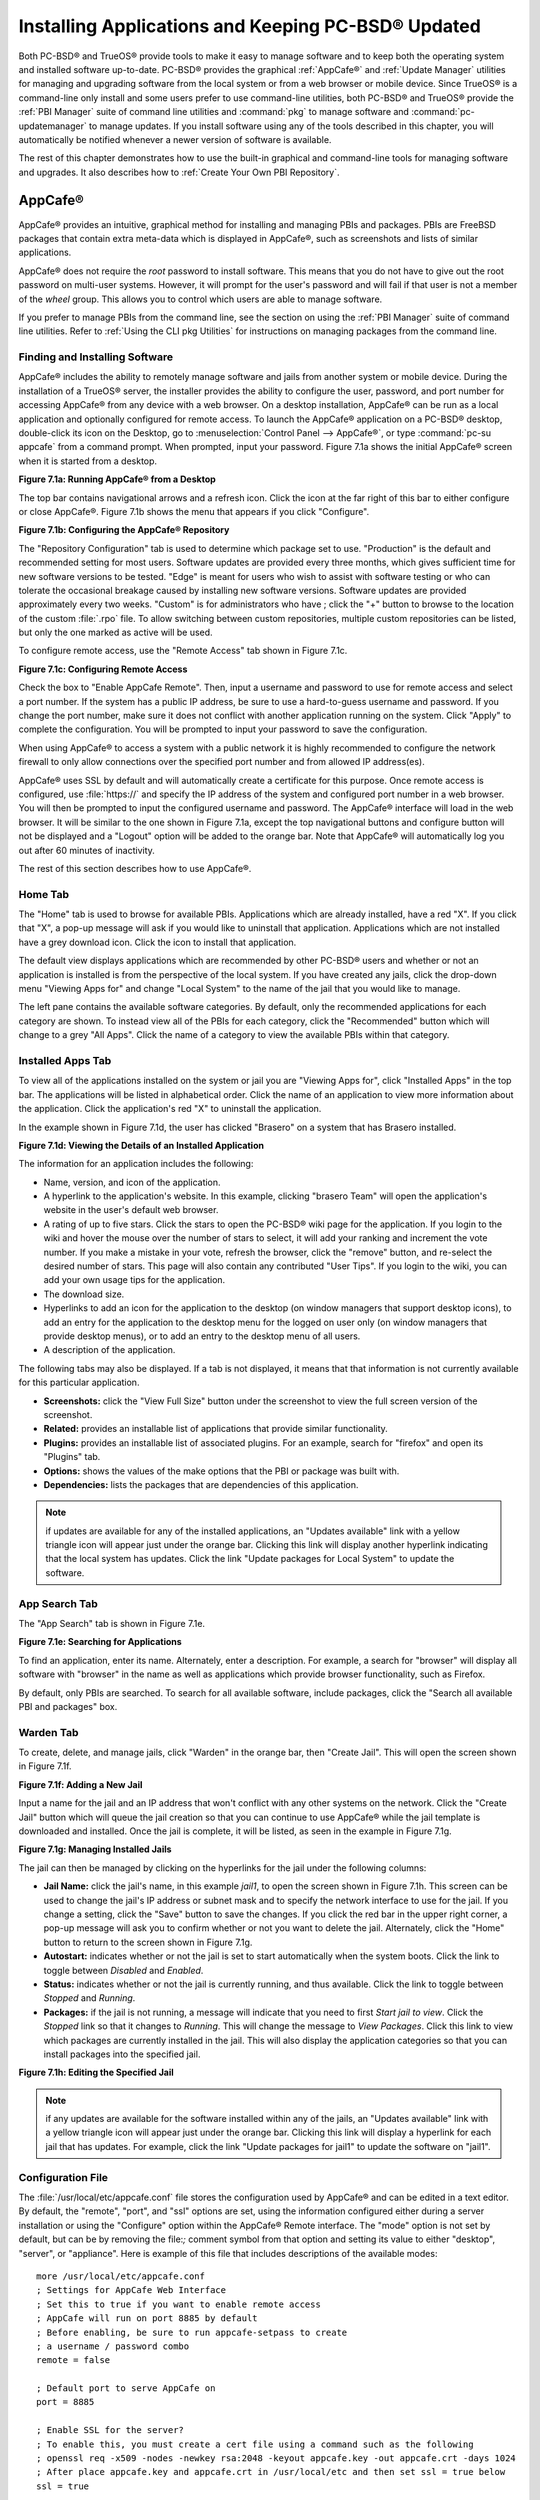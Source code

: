 .. index:: software
.. _Installing Applications and Keeping PC-BSD® Updated:

Installing Applications and Keeping PC-BSD® Updated
****************************************************

Both PC-BSD® and TrueOS® provide tools to make it easy to manage software and to keep both the operating system and installed software up-to-date. PC-BSD®
provides the graphical :ref:`AppCafe®` and :ref:`Update Manager` utilities for managing and upgrading software from the local system or from a web browser or
mobile device. Since TrueOS® is a command-line only install and some users prefer to use command-line utilities, both PC-BSD® and TrueOS® provide the
:ref:`PBI Manager` suite of command line utilities and :command:`pkg` to manage software and :command:`pc-updatemanager` to manage updates. If you install
software using any of the tools described in this chapter, you will automatically be notified whenever a newer version of software is available.

The rest of this chapter demonstrates how to use the built-in graphical and command-line tools for managing software and upgrades. It also describes how to
:ref:`Create Your Own PBI Repository`.

.. index:: software
.. _AppCafe®:

AppCafe®
=========

AppCafe® provides an intuitive, graphical method for installing and managing PBIs and packages. PBIs are FreeBSD packages that contain extra meta-data which
is displayed in AppCafe®, such as screenshots and lists of similar applications.

AppCafe® does not require the *root* password to install software. This means that you do not have to give out the root password on multi-user systems.
However, it will prompt for the user's password and will fail if that user is not a member of the *wheel* group. This allows you to control which users are
able to manage software. 

If you prefer to manage PBIs from the command line, see the section on using the :ref:`PBI Manager` suite of command line utilities. Refer to
:ref:`Using the CLI pkg Utilities` for instructions on managing packages from the command line.

.. index:: software
.. _Finding and Installing Software:

Finding and Installing Software 
--------------------------------

AppCafe® includes the ability to remotely manage software and jails from another system or mobile device. During the installation
of a TrueOS® server, the installer provides the ability to configure the user, password, and port number for accessing AppCafe® from any device with
a web browser. On a desktop installation, AppCafe® can be run as a local application and optionally configured for remote access. To launch the
AppCafe® application on a PC-BSD® desktop, double-click its icon on the Desktop, go to :menuselection:`Control Panel --> AppCafe®`, or type 
:command:`pc-su appcafe` from a command prompt. When prompted, input your password. Figure 7.1a shows the initial AppCafe® screen when it is started from
a desktop.

**Figure 7.1a: Running AppCafe® from a Desktop**

.. image:: images/remote1.png

The top bar contains navigational arrows and a refresh icon. Click the icon at the far right of this bar to either configure or close AppCafe®. Figure
7.1b shows the menu that appears if you click "Configure". 

**Figure 7.1b: Configuring the AppCafe® Repository**

.. image:: images/remote2.png

The "Repository Configuration" tab is used to determine which package set to use. "Production" is the default and recommended setting for most users. Software
updates are provided every three months, which gives sufficient time for new software versions to be tested. "Edge" is meant for users who wish to assist with
software testing or who can tolerate the occasional breakage caused by installing new software versions. Software updates are provided approximately every two
weeks. "Custom" is for administrators who have ; click the "+" button to browse to the location of the custom :file:`.rpo` file. To allow switching between custom
repositories, multiple custom repositories can be listed, but only the one marked as active will be used.

To configure remote access, use the "Remote Access" tab shown in Figure 7.1c. 

**Figure 7.1c: Configuring Remote Access**

.. image:: images/remote3.png

Check the box to "Enable AppCafe Remote". Then, input a username and password to use for remote access and select a port number. If the system has a public IP
address, be sure to use a hard-to-guess username and password. If you change the port number, make sure it does not conflict with another application running
on the system. Click "Apply" to complete the configuration. You will be prompted to input your password to save the configuration.

When using AppCafe® to access a system with a public network it is highly recommended to configure the network firewall to only allow connections over
the specified port number and from allowed IP address(es).

AppCafe® uses SSL by default and will automatically create a certificate for this purpose. Once remote access is configured, use :file:`https://` and
specify the IP address of the system and configured port number in a web browser. You will then be prompted to input the configured username and password. The
AppCafe® interface will load in the web browser. It will be similar to the one shown in Figure 7.1a, except the top navigational buttons and configure
button will not be displayed and a "Logout" option will be added to the orange bar. Note that AppCafe® will automatically log you out after 60
minutes of inactivity.

The rest of this section describes how to use AppCafe®.

.. index:: AppCafe®
.. _Home Tab:

Home Tab
--------

The "Home" tab is used to browse for available PBIs. Applications which are already installed, have a red "X". If you click that "X", a pop-up message will
ask if you would like to uninstall that application. Applications which are not installed have a grey download icon. Click the icon to install that
application.

The default view displays applications which are recommended by other PC-BSD® users and whether or not an application is installed is from the perspective of
the local system. If you have created any jails, click the drop-down menu "Viewing Apps for" and change "Local System" to the name of the jail that you would
like to manage.

The left pane contains the available software categories. By default, only the recommended applications for each category are shown. To instead view all of
the PBIs for each category, click the "Recommended" button which will change to a grey "All Apps". Click the name of a category to view the available
PBIs within that category.

.. index:: AppCafe®
.. _Installed Apps Tab:

Installed Apps Tab
------------------

To view all of the applications installed on the system or jail you are "Viewing Apps for", click "Installed Apps" in the top bar. The applications will be
listed in alphabetical order. Click the name of an application to view more information about the application. Click the application's red "X" to uninstall
the application.

In the example shown in Figure 7.1d, the user has clicked "Brasero" on a system that has Brasero installed.

**Figure 7.1d: Viewing the Details of an Installed Application**

.. image:: images/remote4.png

The information for an application includes the following: 

* Name, version, and icon of the application.

* A hyperlink to the application's website. In this example, clicking "brasero Team" will open the application's website in the user's default web browser.

* A rating of up to five stars. Click the stars to open the PC-BSD® wiki page for the application. If you login to the wiki and hover the mouse over the
  number of stars to select, it will add your ranking and increment the vote number. If you make a mistake in your vote, refresh the browser, click the
  "remove" button, and re-select the desired number of stars. This page will also contain any contributed "User Tips". If you login to the wiki, you can add
  your own usage tips for the application.

* The download size.

* Hyperlinks to add an icon for the application to the desktop (on window managers that support desktop icons), to add an entry for the application to the
  desktop menu for the logged on user only (on window managers that provide desktop menus), or to add an entry to the desktop menu of all users.

* A description of the application.

The following tabs may also be displayed. If a tab is not displayed, it means that that information is not currently available for this particular application.

- **Screenshots:** click the "View Full Size" button under the screenshot to view the full screen version of the screenshot.

- **Related:** provides an installable list of applications that provide similar functionality.

- **Plugins:** provides an installable list of associated plugins. For an example, search for "firefox" and open its "Plugins" tab.

- **Options:** shows the values of the make options that the PBI or package was built with.

- **Dependencies:** lists the packages that are dependencies of this application.

.. note:: if updates are available for any of the installed applications, an "Updates available" link with a yellow triangle icon will appear just under the
   orange bar. Clicking this link will display another hyperlink indicating that the local system has updates. Click the link "Update packages for Local
   System" to update the software.

.. index:: AppCafe®
.. _App Search Tab:

App Search Tab
--------------

The "App Search" tab is shown in Figure 7.1e. 

**Figure 7.1e: Searching for Applications**

.. image:: images/remote5.png

To find an application, enter its name. Alternately, enter a description. For example, a search for "browser" will display all software with "browser" in the
name as well as applications which provide browser functionality, such as Firefox. 

By default, only PBIs are searched. To search for all available software, include packages, click the "Search all available PBI and packages" box.

.. index:: AppCafe®
.. _Warden Tab:

Warden Tab
----------

To create, delete, and manage jails, click "Warden" in the orange bar, then "Create Jail". This will open the screen shown in Figure 7.1f.

**Figure 7.1f: Adding a New Jail**

.. image:: images/remote6.png

Input a name for the jail and an IP address that won't conflict with any other systems on the network. Click the "Create Jail" button which will queue the
jail creation so that you can continue to use AppCafe® while the jail template is downloaded and installed. Once the jail is complete, it will be
listed, as seen in the example in Figure 7.1g. 

**Figure 7.1g: Managing Installed Jails**

.. image:: images/remote7.png

The jail can then be managed by clicking on the hyperlinks for the jail under the following columns: 

- **Jail Name:** click the jail's name, in this example *jail1*, to open the screen shown in Figure 7.1h. This screen can be used to change the jail's IP
  address or subnet mask and to specify the network interface to use for the jail. If you change a setting, click the "Save" button to save the changes. If
  you click the red bar in the upper right corner, a pop-up message will ask you to confirm whether or not you want to delete the jail. Alternately, click the
  "Home" button to return to the screen shown in Figure 7.1g. 

- **Autostart:** indicates whether or not the jail is set to start automatically when the system boots. Click the link to toggle between *Disabled* and
  *Enabled*.

- **Status:** indicates whether or not the jail is currently running, and thus available. Click the link to toggle between *Stopped* and *Running*.

- **Packages:** if the jail is not running, a message will indicate that you need to first *Start jail to view*. Click the *Stopped* link so that it changes
  to *Running*. This will change the message to *View Packages*. Click this link to view which packages are currently installed in the jail. This will also
  display the application categories so that you can install packages into the specified jail.

**Figure 7.1h: Editing the Specified Jail**

.. image:: images/remote8.png

.. note:: if any updates are available for the software installed within any of the jails, an "Updates available" link with a yellow triangle icon will appear
   just under the orange bar. Clicking this link will display a hyperlink for each jail that has updates. For example, click the link "Update packages for
   jail1" to update the software on "jail1". 

.. index:: AppCafe®
.. _Configuration File:

Configuration File
------------------

The :file:`/usr/local/etc/appcafe.conf` file stores the configuration used by AppCafe® and can be edited in a text editor. By default, the "remote",
"port", and "ssl" options are set, using the information configured either during a server installation or using the "Configure" option within the AppCafe®
Remote interface. The "mode" option is not set by default, but can be by removing the file:`;` comment symbol from that option and setting its value to either
"desktop", "server", or "appliance". Here is example of this file that includes descriptions of the available modes::

 more /usr/local/etc/appcafe.conf
 ; Settings for AppCafe Web Interface
 ; Set this to true if you want to enable remote access
 ; AppCafe will run on port 8885 by default
 ; Before enabling, be sure to run appcafe-setpass to create
 ; a username / password combo
 remote = false

 ; Default port to serve AppCafe on
 port = 8885

 ; Enable SSL for the server?
 ; To enable this, you must create a cert file using a command such as the following
 ; openssl req -x509 -nodes -newkey rsa:2048 -keyout appcafe.key -out appcafe.crt -days 1024
 ; After place appcafe.key and appcafe.crt in /usr/local/etc and then set ssl = true below
 ssl = true

 ; Set the mode to run AppCafe in (default will pick between server/desktop if X is installed)
 ; desktop = Full access to local system packages and jails
 ; server = Full access to local system packages and jails, no Xorg packages listed
 ; appliance = Restricted mode to only allow operations on jails
 ; mode = desktop

Since "appliance" mode restricts the application to jails only, the first time AppCafe® is run in appliance mode, it will go straight to a welcome
page offering to create a jail to get started.


.. index:: pkg
.. _Using the CLI pkg Utilities:

Using the CLI pkg Utilities
===========================

For managing packages from the command line, PC-BSD® uses :command:`pkg`, the next generation package management system for FreeBSD. To manage PBIs from the
command line, refer to :ref:`PBI Manager`. If you are used to using the traditional FreeBSD package system, take note that the commands used to install and
manage software differ slightly. For example, instead of using :command:`pkg_add` to install a package from a remote repository, use :command:`pkg install` or
:command:`pc-pkg install` (notice there is now a space instead of an underscore).

The `FreeBSD Handbook <http://www.freebsd.org/doc//books/handbook/pkgng-intro.html>`_ provides an introduction to using :command:`pkg`. Section 5.4.1 is not
needed on a PC-BSD® or TrueOS® system as the operating system installation does this for you. The various :command:`pkg` commands have associated man pages.
Type :command:`man pkg` for an overview of general usage; the names of the associated man pages will be found towards the bottom of this man page. Once you
know the name of a command, you can also use the built-in help system to get more information about that command. For example, to learn more about
:command:`pkg install`, type :command:`pkg help install`.

.. index:: updates
.. _Update Manager:

Update Manager
==============

Update Manager provides a graphical interface for keeping the PC-BSD® operating system and its installed applications up-to-date. This utility can be started
from :ref:`Control Panel` or by typing :command:`pc-updategui`. It can also be accessed from its icon in the system tray, if you are logged into a desktop
that provides a system tray.

The status of the icon lets you determine at a glance if any of your installed applications are out-of-date, if a system update is available, or if a new
version of the operating system is available. The possible statuses are as follows:

.. image:: images/update1.png 
Your system is up-to-date.

.. image:: images/update2.png 
The system is currently checking for updates and patches.

.. image:: images/update3.png 
Your operating system is out-of-date and system update(s) or patch(es) are available.

.. image:: images/update4.png 
Newer versions of installed applications are available.

.. image:: images/update5.png 
The system was unable to check for updates, meaning you should check your Internet connection.

.. image:: images/update6.png
The system is currently updating.

.. image:: images/update7.png 
The system needs to restart in order for the newly installed update to take effect.

If you right-click the icon, you will see the menu shown in Figure 7.3a. As seen in the menu, Update Manager will automatically track updates to software
installed using either the graphical or command line equivalents of :ref:`AppCafe®` and :ref:`Warden®`.

**Figure 7.3a: Right-click Menu for Update Manager** 

.. image:: images/update8.png

By default, updates are checked every 24 hours or 20 minutes after booting the system. However, the system won't check for updates more than once per day
should you reboot multiple times within a day. You can check for updates now by selecting "Check for Updates". To disable the update check when the system
boots, uncheck the "Run at Startup" box. To disable the pop-up message over the icon when an update becomes available, uncheck the "Display Notifications"
box. To also be notified when updates are available to running jails, check the "Check Jails" box. To remove Update Manager from the system tray, click
"Quit". You can put the icon back into the tray by typing :command:`pc-systemupdatertray &`.

.. index:: updates
.. _How PC-BSD® Updating Works:

How PC-BSD® Updating Works
---------------------------

The PC-BSD® update mechanism provides several safeguards to ensure that updating the operating system or its software is a low-risk operation. Beginning with
version 10.1.1, the following steps occur automatically during an update: 

* the update automatically creates a copy of the current operating system, known as a snapshot or boot environment, and mounts that snapshot in the
  background. All of the updates then occur in the snapshot. This means that you can safely continue to use your system while it is updating as no changes are
  being made to the operating system or any of the applications currently in use. Instead, all changes are being made to the mounted copy.

* once the update is complete, the new boot environment, or updated snapshot, is added as the first entry in the boot menu and activated so that the system
  will boot into it, unless you pause the boot menu and specify otherwise. A pop-up message, shown in Figure 7.3b, will indicate that a reboot is required.
  You can either finish what you are doing and reboot now into the upgraded snapshot, or ask the system to remind you again at a later time. To configure the
  time of the next warning, click the "Next Reminder" drop-down menu where you can select 1, 5, 12, or 24 hours, 30 minutes, or never (for this login
  session). Note that the system will not apply any more updates or allow you to start another manual update or install additional software using AppCafe®
  until you reboot.

* as the update is running, a log is written to :file:`/var/log/pc-updatemanager.log` and is then saved to :file:`/var/log/pc-updatemanager-auto.log` when the
  update is complete. This way you can see which software is being updated and if there are any updating errors. The logs can also be viewed in the "View Log"
  tab of the graphical Update Manager utility, shown in Figure 7.3c. 

* you no longer need to initiate updates manually. PC-BSD® now uses an automated updater that automatically checks for updates, no more than once per day, 20
  minutes after a reboot and then every 24 hours. You can configure what gets updated using the "Configure Automatic Updates" tab of Update Manager, shown in
  Figure 7.3d. Choices are "Security & Packages" (all updates), "Security" (only security patches and operating system updates), "Packages" (only installed
  software), or "Nothing" (disables automatic updating).

**Figure 7.3b: Managing the Reboot After Update**

.. image:: images/update9.png

**Figure 7.3c: Viewing the Update Log**

.. image:: images/update10.png

**Figure 7.3d: Configuring What to Update**

.. image:: images/update11.png

Updates can still be initiated manually using either a GUI or a command-line application. The rest of this section demonstrates how to manually update using
either the GUI or the command-line method.

.. index:: updates
.. _Manual Updates (GUI Method):

Manual Updates (GUI Method)
---------------------------

Beginning in version 10.1.1, the automatic updater will automatically keep your system up-to-date. You will know that an update has completed when the pop-up
menu, shown in Figure 7.3b, indicates that a reboot is needed to complete the update process. The automatic updater will only update what it has been
configured to update. If you would like to double-check or change what gets updated, start Update Manager, enter your password, and use the drop-down menu in
the "Configure Automatic Updates" screen shown in Figure 7.3d. 

Due to its schedule, the automatic updater will never check for new updates more than once in a 24 hour period. To manually check for updates, right-click the
Update Manager in system tray and click "Check for Updates". Alternatively, start Update Manager. If any updates are available, an "Updates Available" tab
will appear, as seen in the example in Figure 7.3e. If no updates are available, this tab will not appear.

**Figure 7.3e: System Updates are Available**

.. image:: images/update12.png

In this example, the system has been configured to automatically update "Security & Packages" and a security update is available. Click the "Start Updates"
button to manually start the update. When prompted, reboot so that the system can boot into the newly patched operating system.

Figure 7.3f shown an example of a system that has package updates available. The user has clicked the "View Package Updates" box to see which packages will be
upgraded.

**Figure 7.3f: Package Updates are Available**

.. image:: images/update13.png

.. note:: how often package updates are available depends upon the "Repository Settings" set in :menuselection:`AppCafe® --> Configure`. The default setting
   of "Production" will only provide package updates every 3 months whereas a setting of "Edge" will provide package updates as soon as a new version is
   available. If you need application stability, stay on "Production". If you can handle some application breakage in favor of having the latest software,
   change to "Edge". Also, if you select "Security" or "Nothing" in the "Configure Automatic Updates" tab of Update Manager, packages will only get updated
   with the next software release which happens every 3 months.

.. warning:: package updates will update **all** installed software, even if you have placed a lock on it in using :command:`pkg` or an older version of
   AppCafe®. If you prefer to lock certain applications against being updated, select "Security" or "Nothing" in the "Configure Automatic Updates" tab of
   Update Manager and manually update software as needed using :command:`pkg`. Note that updating the operating system will still update any locked
   applications.

.. index:: updates
.. _Manual Updates (CLI Method):

Manual Updates (CLI Method)
---------------------------

TrueOS® users, or those who prefer to use a command-line utility, can use :command:`pc-updatemanager` to manually apply updates. If you type
:command:`pc-updatemanager`, it will show its available options::

 pc-updatemanager
 /usr/local/bin/pc-updatemanager - Usage
 ----
 branches - List available system branches
 chbranch <tag> - Change to new system branch
 check - Check for system updates
 install <tag>,<tag2> - Install system updates
 pkgcheck - Check for updates to packages
 pkgupdate - Install packages updates 
 syncconf - Update PC-BSD pkgng configuration 
 confcheck - Check PC-BSD pkgng configuration
 -j <jail> - Operate on the jail specified

To determine if any system updates are available, type the following command::

 sudo pc-updatemanager check
 Checking for FreeBSD updates... The following updates are available: 
 --------------------------------------------------------------------
 NAME: FreeBSD system update 
 TYPE: System Update 
 Install: "freebsd-update fetch && freebsd-update install" 
 NAME: Remove fdescfs 
 TYPE: PATCH 
 TAG: fdesc-rollback-02132014 
 DETAILS: http://trac.pcbsd.org/wiki/patch-20140211-fdesc 
 DATE: 02-13-2014 
 SIZE: 1Mb 

 To install: "pc-updatemanager install fdesc-rollback-02132014" 
 NAME: PKG conflict detection bug fixes 
 TYPE: PATCH 
 TAG: pkgng-conflict-03122014 
 DETAILS: http://trac.pcbsd.org/wiki/patch-20140312-updater 
 DATE: 03-12-2014 
 SIZE: 1Mb 
 To install: "pc-updatemanager install pkgng-conflict-03122014"

If any updates are available, follow the instructions to install each update. For example, this will apply the "Remove fdescfs" patch::

 sudo pc-updatemanager install fdesc-rollback-02132014
 DOWNLOADING: fdesc-rollback-02132014 /usr/local/tmp/patch-fdesc-rollback-02132014.t100% of 312 B 14 kBps 00m00s 
 DOWNLOADFINISHED: fdesc-rollback-02132014 
 Creating new boot-environment... 
 GRUB configuration updated successfully 
 Created successfully 
 Pruning old boot-environments... 
 TOTALSTEPS: 3 
 SETSTEPS: 1 
 umount: /dev/fd: not a file system root directory 
 SETSTEPS: 3 
 INSTALLFINISHED: fdesc-rollback-02132014 

If no system updates are available, the **check** command will indicate "Your system is up to date!". 

To determine if package updates are available, use this command::

 sudo pc-updatemanager pkgcheck
 Updating repository catalogue
 Upgrades have been requested for the following 253 packages:
 <list of packages snipped>
 The upgrade will require 70 MB more space
 439 MB to be downloaded
 To start the upgrade run "/usr/local/bin/pc-updatemanager pkgupdate"

In this example, newer versions are available for 253 packages. The list of package names was snipped from the sample output. If no updates were available,
the output would have instead said "All packages are up to date!". 

If updates are available, you can install them with this command::

 sudo pc-updatemanager pkgupdate
 Updating repository catalogue
 snip downloading and reinstalling output
 [253/253] Upgrading pcbsd-base from 1374071964 to 1378408836... done
 Extracting desktop overlay data...DONE

While the output has been snipped from this example, the update process will download the latest versions of the packages which need updating, displaying the
download progress for each file. Once the downloads are complete, it will display the reinstallation process for each file. The last step of the update
process is to extract the desktop (or server) overlay and then to return the prompt. After performing any updates, reboot the system.

.. index:: updates
.. _Upgrading from 9.x to 10.x:

Upgrading from 9.x to 10.x
--------------------------

PC-BSD® has switched to ZFS-only. This means that you can **not** upgrade a system that is either 32-bit or formatted with UFS. If the hardware supports
64-bit, you will need to backup your important data to another system or external drive and then perform a new installation. The new installation will perform
a format of the selected disk(s) with ZFS.

The boot loader and default ZFS layout has changed to support :ref:`Boot Manager` and ZFS snapshot management with :ref:`Life Preserver`. For this reason, 9.x
users should backup their important data to another system or external drive and then perform a new installation which will create the required ZFS layout.

.. index:: updates
.. _Upgrading from 10.x to 10.1.2:

Upgrading from 10.x to 10.1.2
-----------------------------

Upgrading from any 10.x version to 10.1.2 is the same as applying any package update. This means that the update to 10.1.2 will either appear in Update
Manager as a package update, for both "Edge" and "Production" users, or in the listing of :command:`pc-updatemanager pkgcheck`.

.. note:: a fresh install, rather than an update, is required if you wish to take advantage of any of the following features: UEFI boot (on a current non-UEFI
   installation), disk encryption, or the
   `improved encryption key generation provided by GELIv7 <https://github.com/freebsd/freebsd/commit/38de8ef1dd0e468ff1e3ec1c431f465e270beba3>`_. This means
   that you will have to backup your data to an external drive or another system, perform the install, than restore your data from backup.

.. index:: software
.. _PBI Manager:

PBI Manager
===========

PBI Manager is a suite of command line utilities which can be used to install, remove, and manage PBIs.

This chapter provides an overview of the commands that are installed by PBI Manager. When using these commands, note that single character options can not be
stacked. As an example, you must type :command:`pbi_add -i -v` as :command:`pbi_add -iv` will fail with a syntax error.

.. index:: PBI Manager
.. _pbi:

pbi
---

The :command:`pbi` meta-command can be used to install, uninstall, and get information about PBIs. Unlike the other :command:`pbi_` commands, it uses a space
instead of an underscore. For example, :command:`pbi add` is equivalent to :command:`pbi_add` and either command can be used to install a PBI.

This meta-command expects to be given a sub-command, and then a suitable option for that sub-command. To see the available options for a sub-command, use the
built-in help system. For example, to see the available options for the **add** sub-command, type :command:`pkg help add`.
Table 7.4a summarizes the available sub-commands.

**Table 7.4a: pbi Sub-Commands**

+------------------+--------------------------------------------------------------------------------+
| Sub-Command      | Description                                                                    |
+==================+================================================================================+
| **add**          | installs the specified PBI                                                     |
+------------------+--------------------------------------------------------------------------------+
| **delete**       | uninstalls the specified PBI                                                   |
+------------------+--------------------------------------------------------------------------------+
| **help**         | shows the options for the specified sub-command                                |
+------------------+--------------------------------------------------------------------------------+
| **icon**         | adds or deletes the PBI's desktop icon, menu icon, or MIME registration        |
+------------------+--------------------------------------------------------------------------------+
| **info**         | shows all available PBIs or lists the packages installed into a specified jail |
+------------------+--------------------------------------------------------------------------------+
| **install**      | equivalent to **add**                                                          |
+------------------+--------------------------------------------------------------------------------+

.. index:: PBI Manager
.. _pbi add:

pbi_add
-------

The :command:`pbi_add` command is used to install a specified PBI. Table 7.4b summarizes the available options.

**Table 7.4b: pbi_add Options**

+------------------------+-----------------------------------------------------------------------------------------------------------------------------------+
| Switch                 | Description                                                                                                                       |
+========================+===================================================================================================================================+
| **-f**                 | force installation, overwriting an already installed copy of the application                                                      |
+------------------------+-----------------------------------------------------------------------------------------------------------------------------------+
| **-i**                 | display information about specified PBI; if combined with **-v**, will display all of the files that will be installed with the   |
|                        | PBI                                                                                                                               |
+------------------------+-----------------------------------------------------------------------------------------------------------------------------------+
| **-j <jailname>**      | installs the PBI into the specified jail                                                                                          |
+------------------------+-----------------------------------------------------------------------------------------------------------------------------------+
| **-J**                 | used to create a new jail and install specified PBI into it                                                                       |
+------------------------+-----------------------------------------------------------------------------------------------------------------------------------+
| **-l**                 | display :file:`LICENSE` text for specified PBI                                                                                    |
+------------------------+-----------------------------------------------------------------------------------------------------------------------------------+
| **-v**                 | enable verbose output                                                                                                             |
+------------------------+-----------------------------------------------------------------------------------------------------------------------------------+
| **--licagree**         | if the PBI has a license, agree to it                                                                                             |
+------------------------+-----------------------------------------------------------------------------------------------------------------------------------+

The following example installs the alpine PBI. When prompted, input your password::

 sudo pbi_add alpine
 Password:
 Updating repository catalogue 
 Installing: alpine The following 2 packages will be installed: 
 Installing pico-alpine: 2.00_1
 Installing alpine: 2.00_4
 The installation will require 9 MB more space 
 2 MB to be downloaded 
 pico-alpine-2.00_1.txz 100% 314KB 313.9KB/s 313.9KB/s 00:01 
 alpine-2.00_4.txz 100% 1701KB 1.7MB/s 1.4MB/s 00:01 
 Checking integrity... done The following 2 packages will be installed: 
 Installing pico-alpine: 2.00_1
 Installing alpine: 2.00_4
 The installation will require 9 MB more space 
 0 B to be downloaded 
 Checking integrity... done 
 [1/2] Installing pico-alpine-2.00_1... done 
 [2/2] Installing alpine-2.00_4... done 
 **************************************************************** 
 *** To use GnuPG with Alpine, take a look at the mail/pine-pgp-filters port *** 
 **************************************************************** 

.. index:: PBI Manager
.. _pbi.conf:

pbi.conf
--------

The :command:`pbi_` commands support several environment variables which can be stored in the ASCII text configuration file, :file:`/usr/local/etc/pbi.conf`.
These proxy variables are only needed if the system uses a proxy server to access the Internet. Table 7.4c lists the supported variables.

**Table 7.4c: pbi.conf Variables**

+----------------+--------------------------------------------------+
| Variable       | Description                                      |
+================+==================================================+
| PBI_PROXYURL   | proxy server IP address                          |
+----------------+--------------------------------------------------+
| PBI_PROXYPORT  | proxy server port number                         |
+----------------+--------------------------------------------------+
| PBI_PROXYTYPE  | can be HTTP or SOCKS5                            |
+----------------+--------------------------------------------------+
| PBI_PROXYUSER  | username used to authenticate with proxy server  |
+----------------+--------------------------------------------------+
| PBI_PROXYPASS  | password used to authenticate with proxy server  |
+----------------+--------------------------------------------------+

.. index:: PBI Manager
.. _pbi delete:

pbi_delete 
-----------

The :command:`pbi_delete` command removes an installed PBI from the system. Table 7.4d summarizes its one available option: 

**Table 7.4d: pbi_delete Options**

+---------------+---------------------------------------------------------------------------------+
| Switch        | Description                                                                     |
+===============+=================================================================================+
| **-f**        | force the removal of the application, even if other applications depend upon it |
+---------------+---------------------------------------------------------------------------------+
| **-j <jail>** | deletes the application from the specified jail                                 |
+---------------+---------------------------------------------------------------------------------+
| **-v**        | enable verbose output                                                           |
+---------------+---------------------------------------------------------------------------------+

The following example uninstalls the previously installed alpine PBI::

 sudo pbi_delete alpine
 Password: 
 Updating repository catalogue 
 Deinstallation has been requested for the following 1 packages: 
 alpine-2.00_4
 The deinstallation will free 8 MB 
 [1/1] Deleting alpine-2.00_4... done 
 Deinstallation has been requested for the following 2 packages: 
 openjpeg-2.1.0
 pico-alpine-2.00_1
 The deinstallation will free 2 MB 
 [1/2] Deleting openjpeg-2.1.0... done 
 [2/2] Deleting pico-alpine-2.00_1... done

.. index:: PBI Manager
.. _pbi icon:

pbi_icon
--------

The :command:`pbi_icon` command provides a number of options for adding desktop icons, menu entries, and MIME data for an installed PBI. Not all PBIs will
contain desktop/menu/MIME data. Additionally, the window manager must be `XDG <http://en.wikipedia.org/wiki/Xdg>`_-compliant to understand a PBI's icon and
MIME settings. Table 7.4e summarizes this command's options: 

**Table 7.4e: pbi_icon Options**

+-------------------+-------------------------------------------------------+
| Switch            | Description                                           |
+===================+=======================================================+
| **add-desktop**   | installs desktop icon; should be run as regular user  |
+-------------------+-------------------------------------------------------+
| **add-mime**      | installs mime information; should be run as root      |
+-------------------+-------------------------------------------------------+
| **add-menu**      | installs menu icons; should be run as root            |
+-------------------+-------------------------------------------------------+
| **del-desktop**   | removes desktop icon; should be run as regular user   |
+-------------------+-------------------------------------------------------+
| **del-menu**      | removes menu icons; should be run as root             |
+-------------------+-------------------------------------------------------+
| **del-mime**      | removes mime information; should be run as root       |
+-------------------+-------------------------------------------------------+

.. index:: PBI Manager
.. _pbi info:

pbi_info 
---------

The :command:`pbi_info` command is used to determine which PBIs are currently installed. Table 7.4f summarizes the available options.

**Table 7.4f: pbi_info Options**

+------------------------+------------------------------------------------------------------------------------------+
| Switch                 | Description                                                                              |
+========================+==========================================================================================+
| **-a**                 | list all PBIs installed on the system; same as running **pbi_info** without an argument  |
+------------------------+------------------------------------------------------------------------------------------+
| **-j <jailname>**      | list PBIs installed in the specified jail                                                |
+------------------------+------------------------------------------------------------------------------------------+
| **-v**                 | includes verbose information about each PBI                                              |
+------------------------+------------------------------------------------------------------------------------------+

.. index:: PBI Manager
.. _pbi: makeindex

pbi_makeindex
-------------

This command is used to make the INDEX for a custom PBI repository which can then be used in :ref:`AppCafe®`. Refer to
:ref:`Create Your Own PBI Repository` for instructions on how to create a custom repository.

.. index:: PBI Manager
.. _pbi updateindex:

pbi_updateindex
---------------

To check for a newer version of the PC-BSD® :file:`PBI-INDEX.txz` file, type :command:`sudo pbi_updateindex` and input your password when prompted. If a
newer version is available, this command fetches and extracts it so that the system has the most recent list of available PBIs.

.. index:: software
.. _Create Your Own PBI Repository:

Create Your Own PBI Repository
==============================

By default, AppCafe® displays the PBIs which are available from the official PC-BSD® repository. It also supports custom repositories.

In order to create a custom repository, you need to:

* create the OpenSSL signing key which will be used to sign the repository's :file:`INDEX` 

* create the customized modules using :ref:`EasyPBI` 

* generate the custom :file:`INDEX` and sign it with the key 

* import the repository into :ref:`AppCafe®` or configure :ref:`PBI Manager` to use the custom repository 

This section describes these steps in more detail.

.. index:: software
.. _Create the Signing Key:

Create the Signing Key 
-----------------------

The :file:`INDEX` of a PBI repository must be digitally signed for security and identification purposes. In order to sign the :file:`INDEX`, first create an
OpenSSL key pair using the following commands::

 openssl genrsa -out privkey.pem 4096
 Generating RSA private key, 4096 bit long modulus
 ..................++
 .............................................................................++
 e is 65537 (0x10001)

 openssl rsa -in privkey.pem -pubout > pub.key
 writing RSA key

These commands will create the files :file:`privkey.pem` and :file:`pub.key`.

.. index:: software
.. _Create the Customized Modules:

Create the Customized Modules 
------------------------------

To create the customized PBI modules, follow the instructions in :ref:`Bulk Module Creator`. If the repository directory is :file:`~/myrepo/`, make sure that
all of the custom modules are listed as subdirectories of that directory.

Next, configure a FTP, HTTP, or HTTPS server to host the directory containing the custom PBI modules. The server can be a public URL on the Internet or a
private LAN server, as long as it is accessible to your target audience. Ensure that this directory is browsable by an FTP client or web browser from a client
system **before** moving on to the next step.

.. index:: software
.. _Generate the Custom INDEX:

Generate the Custom INDEX
-------------------------

To generate the signed :file:`INDEX`, :command:`cd` to the directory containing the PBI modules and run :command:`pbi_makeindex`, specifying the path to the
private key. In this example, the PBI modules are located in :file:`~/myrepo` and the key is located in the user's home directory (:file:`~`). Be patient as
it will take a few minutes to generate the :file:`INDEX` and return the command prompt.
::

 cd ~/myrepo

 fetch https://github.com/pcbsd/pcbsd/raw/master/pbi-modules/PBI-categories

 pbi_makeindex ../privkey.pem
 Building PBI-INDEX... This may take a few moments...
 Fetching PBI ratings file...
 /tmp/.PBI.19956/.ratings 100% of 71 kB 134 kBps 00m00s
 Adding additional package information to PBI-INDEX...
 Compressing PBI-INDEX...

This will create the files :file:`PBI-INDEX.txz` and :file:`PBI-INDEX.txz.sha1`.

.. index:: software
.. _Import the Repository:

Import the Repository
---------------------

To configure  to use the custom repository, go to :menuselection:`Configure --> Repository Settings`. Click "Custom" in the screen shown in Figure 7.5a, then
the "+" button. Input the URL to the repository and click "OK". 

**Figure 7.5a: Add the Custom Repository to AppCafe®**

.. image:: images/repo1.png

It will take a few minutes for AppCafe® to read in the :file:`INDEX` for the custom repository.